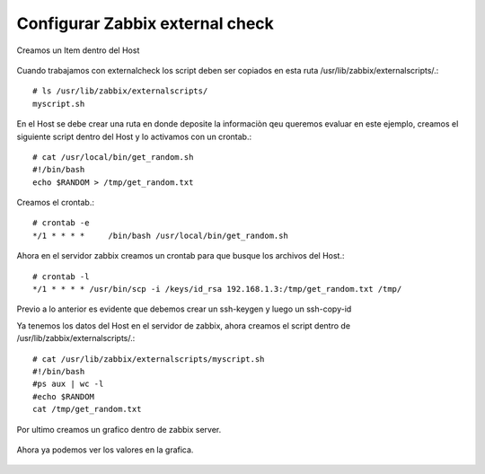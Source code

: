 Configurar Zabbix external check
=================================

Creamos un Item dentro del Host

.. figure:: ../images/01.png

.. figure:: ../images/02.png

.. figure:: ../images/03.png

Cuando trabajamos con externalcheck los script deben ser copiados en esta ruta /usr/lib/zabbix/externalscripts/.::

	# ls /usr/lib/zabbix/externalscripts/
	myscript.sh

En el Host se debe crear una ruta en donde deposite la informaciòn qeu queremos evaluar en este ejemplo, creamos el siguiente script dentro del Host y lo activamos con un crontab.::

	# cat /usr/local/bin/get_random.sh
	#!/bin/bash
	echo $RANDOM > /tmp/get_random.txt

Creamos el crontab.::

	# crontab -e
	*/1 * * * *	/bin/bash /usr/local/bin/get_random.sh

Ahora en el servidor zabbix creamos un crontab para que busque los archivos del Host.::

	# crontab -l
	*/1 * * * * /usr/bin/scp -i /keys/id_rsa 192.168.1.3:/tmp/get_random.txt /tmp/

Previo a lo anterior es evidente que debemos crear un ssh-keygen y luego un ssh-copy-id

Ya tenemos los datos del Host en el servidor de zabbix, ahora creamos el script dentro de /usr/lib/zabbix/externalscripts/.::

	# cat /usr/lib/zabbix/externalscripts/myscript.sh 
	#!/bin/bash
	#ps aux | wc -l
	#echo $RANDOM
	cat /tmp/get_random.txt

Por ultimo creamos un grafico dentro de zabbix server.

.. figure:: ../images/04.png

.. figure:: ../images/05.png

.. figure:: ../images/06.png

Ahora ya podemos ver los valores en la grafica.

.. figure:: ../images/07.png

.. figure:: ../images/08.png



